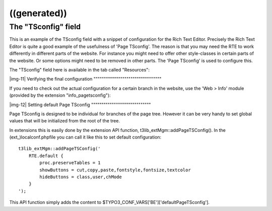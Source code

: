 ﻿.. include:: Images.txt

.. ==================================================
.. FOR YOUR INFORMATION
.. --------------------------------------------------
.. -*- coding: utf-8 -*- with BOM.

.. ==================================================
.. DEFINE SOME TEXTROLES
.. --------------------------------------------------
.. role::   underline
.. role::   typoscript(code)
.. role::   ts(typoscript)
   :class:  typoscript
.. role::   php(code)


((generated))
^^^^^^^^^^^^^

The "TSconfig" field
""""""""""""""""""""

This is an example of the TSconfig field with a snippet of
configuration for the Rich Text Editor. Precisely the Rich Text Editor
is quite a good example of the usefulness of 'Page TSconfig'. The
reason is that you may need the RTE to work differently in different
parts of the website. For instance you might need to offer other
style-classes in certain parts of the website. Or some options might
need to be removed in other parts. The 'Page TSconfig' is used to
configure this.

The "TSconfig" field here is available in the tab called "Resources":

|img-11| 
Verifying the final configuration
"""""""""""""""""""""""""""""""""

If you need to check out the actual configuration for a certain branch
in the website, use the 'Web > Info' module (provided by the extension
"info\_pagetsconfig"):

|img-12| 
Setting default Page TSconfig
"""""""""""""""""""""""""""""

Page TSconfig is designed to be individual for branches of the page
tree. However it can be very handy to set global values that will be
initialized from the root of the tree.

In extensions this is easily done by the extension API function,
t3lib\_extMgm::addPageTSConfig(). In the (ext\_)localconf.phpfile you
can call it like this to set default configuration:

::

   t3lib_extMgm::addPageTSConfig('
       RTE.default {
           proc.preserveTables = 1
           showButtons = cut,copy,paste,fontstyle,fontsize,textcolor
           hideButtons = class,user,chMode
       }
   ');

This API function simply adds the content to
$TYPO3\_CONF\_VARS['BE']['defaultPageTSconfig'].

